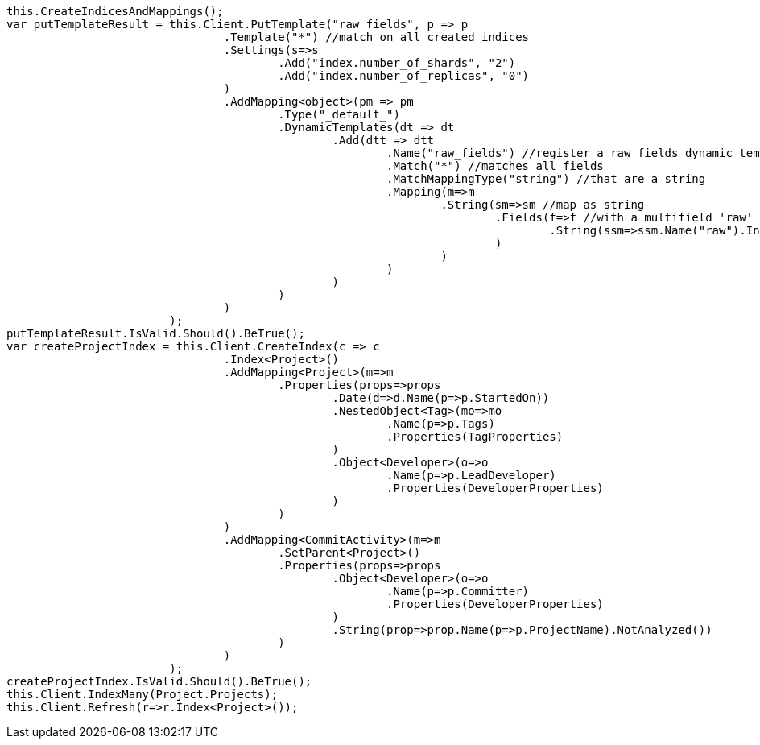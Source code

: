 [source, csharp]
----
this.CreateIndicesAndMappings();
var putTemplateResult = this.Client.PutTemplate("raw_fields", p => p
				.Template("*") //match on all created indices
				.Settings(s=>s
					.Add("index.number_of_shards", "2")
					.Add("index.number_of_replicas", "0")
				)
				.AddMapping<object>(pm => pm
					.Type("_default_")
					.DynamicTemplates(dt => dt
						.Add(dtt => dtt
							.Name("raw_fields") //register a raw fields dynamic template
							.Match("*") //matches all fields
							.MatchMappingType("string") //that are a string
							.Mapping(m=>m
								.String(sm=>sm //map as string
									.Fields(f=>f //with a multifield 'raw' that is not analyzed
										.String(ssm=>ssm.Name("raw").Index(FieldIndexOption.NotAnalyzed))
									)
								)
							)
						)
					)
				)
			);
putTemplateResult.IsValid.Should().BeTrue();
var createProjectIndex = this.Client.CreateIndex(c => c
				.Index<Project>()
				.AddMapping<Project>(m=>m
					.Properties(props=>props
						.Date(d=>d.Name(p=>p.StartedOn))
						.NestedObject<Tag>(mo=>mo
							.Name(p=>p.Tags)
							.Properties(TagProperties)
						)
						.Object<Developer>(o=>o
							.Name(p=>p.LeadDeveloper)
							.Properties(DeveloperProperties)
						)
					)
				)
				.AddMapping<CommitActivity>(m=>m
					.SetParent<Project>()
					.Properties(props=>props
						.Object<Developer>(o=>o
							.Name(p=>p.Committer)
							.Properties(DeveloperProperties)
						)
						.String(prop=>prop.Name(p=>p.ProjectName).NotAnalyzed())
					)
				)
			);
createProjectIndex.IsValid.Should().BeTrue();
this.Client.IndexMany(Project.Projects);
this.Client.Refresh(r=>r.Index<Project>());
----
